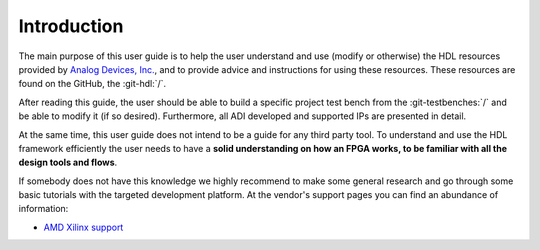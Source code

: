 .. _introduction:

Introduction
===============================================================================

The main purpose of this user guide is to help the user understand and use
(modify or otherwise) the HDL resources provided by `Analog Devices, Inc.`_,
and to provide advice and instructions for using these resources.
These resources are found on the GitHub, the :git-hdl:`/`.

After reading this guide, the user should be able to build a specific project 
test bench from the :git-testbenches:`/` and be able to modify it (if so
desired). Furthermore, all ADI developed and supported IPs are presented in detail.

At the same time, this user guide does not intend to be a guide for any third
party tool. To understand and use the HDL framework efficiently the user needs
to have a **solid understanding on how an FPGA works, to be familiar with all
the design tools and flows**.

If somebody does not have this knowledge we highly recommend to make some
general research and go through some basic tutorials with the targeted
development platform. At the vendor's support pages you can find an abundance
of information:

* `AMD Xilinx support`_

.. _Analog Devices, Inc.: https://www.analog.com/en/index.html

.. _AMD Xilinx support: https://www.xilinx.com/support.html
